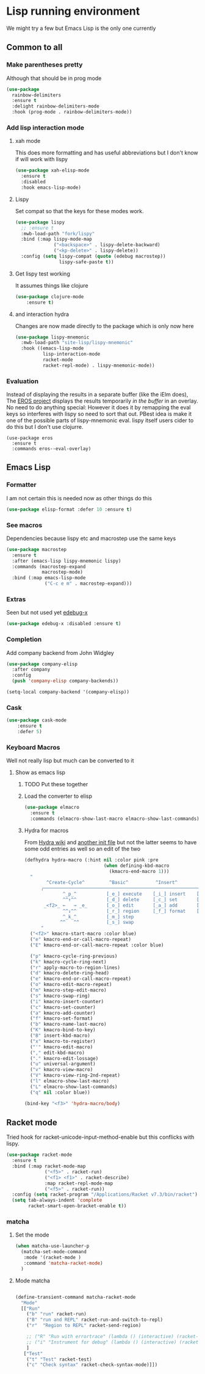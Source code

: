 #+TITLE Emacs configuration - lisp
#+PROPERTY:header-args :cache yes :tangle yes  :comments link
#+STARTUP: content

* Lisp running environment
We might try a few but Emacs Lisp is the only one currently

** Common to all

*** Make parentheses pretty
Although that should be in prog mode
	#+begin_src emacs-lisp
    (use-package
      rainbow-delimiters
      :ensure t
      :delight rainbow-delimiters-mode
      :hook (prog-mode . rainbow-delimiters-mode))
	#+end_src

*** Add lisp interaction mode
**** xah mode
	 This does more formatting and has useful abbreviations but I don't know if will work with lispy
     #+begin_src emacs-lisp
	 (use-package xah-elisp-mode
	   :ensure t
	   :disabled
	   :hook emacs-lisp-mode)
     #+end_src
**** Lispy
	 Set compat so that the keys for these modes work.
	 #+begin_src emacs-lisp
     (use-package lispy
       ;; :ensure t
       :mwb-load-path "fork/lispy"
       :bind (:map lispy-mode-map
                   ("<backspace>" . lispy-delete-backward)
                   ("<kp-delete>" . lispy-delete))
       :config (setq lispy-compat (quote (edebug macrostep))
                     lispy-safe-paste t))
	 #+end_src
**** Get lispy test working
It assumes things like clojure
#+begin_src emacs-lisp
(use-package clojure-mode
    :ensure t)
#+end_src
**** and interaction hydra
	 Changes are now made directly to the package which is only now here
	 #+begin_src emacs-lisp
     (use-package lispy-mnemonic
       :mwb-load-path "site-lisp/lispy-mnemonic"
       :hook ((emacs-lisp-mode
               lisp-interaction-mode
               racket-mode
               racket-repl-mode) . lispy-mnemonic-mode))
	 #+end_src
*** Evaluation
	Instead of displaying the results in a separate buffer (like the iElm does), The [[https://github.com/xiongtx/eros][EROS project]] displays the results temporarily  /in the buffer/ in an overlay.  No need to do anything special:
  However it does it by remapping the eval keys so interferes with lispy so need to sort that out. PBest idea is make it one of the possible parts of lispy-mnemonic eval. lispy itself users cider to do this but I don't use clojurre.
	#+BEGIN_SRC elisp
	(use-package eros
	  :ensure t
	  :commands eros--eval-overlay)
   #+END_SRC
** Emacs Lisp
*** Formatter
	I am not certain this is needed now as other things do this
    #+begin_src  emacs-lisp
	(use-package elisp-format :defer 10 :ensure t)
    #+end_src
*** See macros
	Dependencies because lispy etc and macrostep use the same keys
	#+begin_src emacs-lisp
	(use-package macrostep
	  :ensure t
	  :after (emacs-lisp lispy-mnemonic lispy)
	  :commands (macrostep-expand
				 macrostep-mode)
	  :bind (:map emacs-lisp-mode
				  ("C-c e m" . macrostep-expand)))
	#+end_src
*** Extras
	Seen but not used yet [[https://github.com/ScottyB/edebug-x][edebug-x]]
	#+begin_src emacs-lisp
	(use-package edebug-x :disabled :ensure t)
	#+end_src
*** Completion
Add company backend from John Widgley
#+begin_src emacs-lisp
(use-package company-elisp
  :after company
  :config
  (push 'company-elisp company-backends))

(setq-local company-backend '(company-elisp))
#+end_src
*** Cask
#+begin_src emacs-lisp
(use-package cask-mode
    :ensure t
    :defer 5)
#+end_src
*** Keyboard Macros
Well not really lisp but much can be converted to it
**** Show as emacs lisp
***** TODO Put these together
***** Load the converter to elisp
	#+begin_src emacs-lisp
	(use-package elmacro
	  :ensure t
	  :commands (elmacro-show-last-macro elmacro-show-last-commands))
	#+end_src
***** Hydra for macros
From [[https://github.com/abo-abo/hydra/wiki/Macro][Hydra wiki]] and [[https://github.com/edil3ra/emacs_save/blob/master/settings.org][another init file]] but not the latter seems to have some odd entries as well so an edit of the two
	  #+begin_src emacs-lisp
	  (defhydra hydra-macro (:hint nil :color pink :pre
								   (when defining-kbd-macro
									 (kmacro-end-macro 1)))
		"
			  ^Create-Cycle^         ^Basic^          ^Insert^        ^Save^         ^Edit^
			╭─────────────────────────────────────────────────────────────────────────╯
					^_p_^           [_e_] execute    [_i_] insert    [_b_] name      [_'_] previous
					^^↑^^           [_d_] delete     [_c_] set       [_K_] key       [_,_] last
			 _<f2>_ ←   → _e_       [_o_] edit       [_a_] add       [_x_] register  [_._] losage
					^^↓^^           [_r_] region     [_f_] format    [_B_] defun     [_v_] view
					^_k_^           [_m_] step                                       [_l_] prev lisp
				   ^^   ^^          [_s_] swap                                       [_L_] commands
			"
		("<f2>" kmacro-start-macro :color blue)
		("e" kmacro-end-or-call-macro-repeat)
		("E" kmacro-end-or-call-macro-repeat :color blue)

		("p" kmacro-cycle-ring-previous)
		("k" kmacro-cycle-ring-next)
		("r" apply-macro-to-region-lines)
		("d" kmacro-delete-ring-head)
		("e" kmacro-end-or-call-macro-repeat)
		("o" kmacro-edit-macro-repeat)
		("m" kmacro-step-edit-macro)
		("s" kmacro-swap-ring)
		("i" kmacro-insert-counter)
		("c" kmacro-set-counter)
		("a" kmacro-add-counter)
		("f" kmacro-set-format)
		("b" kmacro-name-last-macro)
		("K" kmacro-bind-to-key)
		("B" insert-kbd-macro)
		("x" kmacro-to-register)
		("'" kmacro-edit-macro)
		("," edit-kbd-macro)
		("." kmacro-edit-lossage)
		("u" universal-argument)
		("v" kmacro-view-macro)
		("V" kmacro-view-ring-2nd-repeat)
		("l" elmacro-show-last-macro)
		("L" elmacro-show-last-commands)
		("q" nil :color blue))

	  (bind-key "<f3>" 'hydra-macro/body)

	  #+end_src
** Racket mode
Tried hook for racket-unicode-input-method-enable but this conflicks with lispy.
   #+begin_src emacs-lisp
   (use-package racket-mode
     :ensure t
     :bind (:map racket-mode-map
                 ("<f5>" . racket-run)
                 ("<f1> <f1>" . racket-describe)
                 :map racket-repl-mode-map
                 ("<f5>" . racket-run))
     :config (setq racket-program "/Applications/Racket v7.3/bin/racket")
     (setq tab-always-indent 'complete
           racket-smart-open-bracket-enable t))
   #+end_src
*** matcha
**** Set the mode
	 #+begin_src emacs-lisp
	 (when matcha-use-launcher-p
	   (matcha-set-mode-command
		:mode '(racket-mode )
		:command 'matcha-racket-mode)
	   )
	 #+end_src
**** Mode matcha
	 #+begin_src emacs-lisp

	 (define-transient-command matcha-racket-mode
	   "Mode"
	   [["Run"
		 ("b" "run" racket-run)
		 ("B" "run and REPL" racket-run-and-switch-to-repl)
		 ("r"  "Region to REPL" racket-send-region)

		 ;; ("R" "Run with errortrace" (lambda () (interactive) (racket-run 4)))
		 ;; ("i" "Instrument for debug" (lambda () (interactive) (racket-run 16)))
		 ]
		["Test"
		 ("t" "Test" racket-test)
		 ("c" "Check syntax" racket-check-syntax-mode)]])
	 #+end_src

